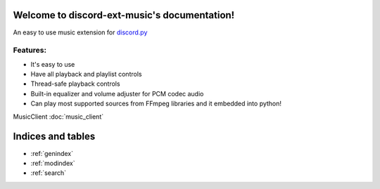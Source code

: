 .. discord-ext-music documentation master file, created by
   sphinx-quickstart on Sun Aug 15 22:26:51 2021.
   You can adapt this file completely to your liking, but it should at least
   contain the root `toctree` directive.

Welcome to discord-ext-music's documentation!
=============================================

An easy to use music extension for discord.py_

Features:
----------

- It's easy to use
- Have all playback and playlist controls
- Thread-safe playback controls
- Built-in equalizer and volume adjuster for PCM codec audio 
- Can play most supported sources from FFmpeg libraries and it embedded into python! 

.. _discord.py: https://github.com/Rapptz/discord.py

MusicClient :doc:`music_client`


Indices and tables
==================

* :ref:`genindex`
* :ref:`modindex`
* :ref:`search`
